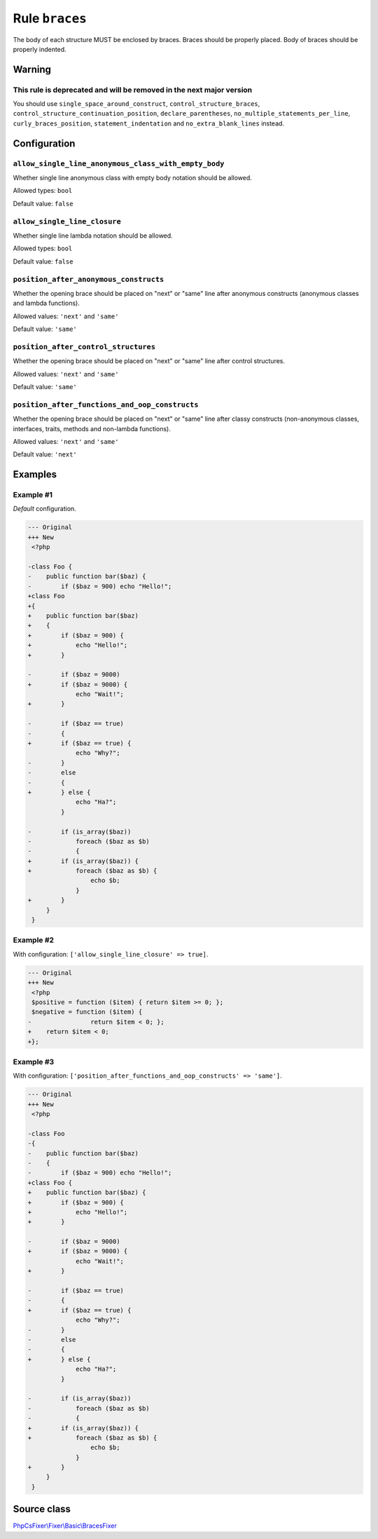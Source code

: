 ===============
Rule ``braces``
===============

The body of each structure MUST be enclosed by braces. Braces should be properly
placed. Body of braces should be properly indented.

Warning
-------

This rule is deprecated and will be removed in the next major version
~~~~~~~~~~~~~~~~~~~~~~~~~~~~~~~~~~~~~~~~~~~~~~~~~~~~~~~~~~~~~~~~~~~~~

You should use ``single_space_around_construct``, ``control_structure_braces``,
``control_structure_continuation_position``, ``declare_parentheses``,
``no_multiple_statements_per_line``, ``curly_braces_position``,
``statement_indentation`` and ``no_extra_blank_lines`` instead.

Configuration
-------------

``allow_single_line_anonymous_class_with_empty_body``
~~~~~~~~~~~~~~~~~~~~~~~~~~~~~~~~~~~~~~~~~~~~~~~~~~~~~

Whether single line anonymous class with empty body notation should be allowed.

Allowed types: ``bool``

Default value: ``false``

``allow_single_line_closure``
~~~~~~~~~~~~~~~~~~~~~~~~~~~~~

Whether single line lambda notation should be allowed.

Allowed types: ``bool``

Default value: ``false``

``position_after_anonymous_constructs``
~~~~~~~~~~~~~~~~~~~~~~~~~~~~~~~~~~~~~~~

Whether the opening brace should be placed on "next" or "same" line after
anonymous constructs (anonymous classes and lambda functions).

Allowed values: ``'next'`` and ``'same'``

Default value: ``'same'``

``position_after_control_structures``
~~~~~~~~~~~~~~~~~~~~~~~~~~~~~~~~~~~~~

Whether the opening brace should be placed on "next" or "same" line after
control structures.

Allowed values: ``'next'`` and ``'same'``

Default value: ``'same'``

``position_after_functions_and_oop_constructs``
~~~~~~~~~~~~~~~~~~~~~~~~~~~~~~~~~~~~~~~~~~~~~~~

Whether the opening brace should be placed on "next" or "same" line after classy
constructs (non-anonymous classes, interfaces, traits, methods and non-lambda
functions).

Allowed values: ``'next'`` and ``'same'``

Default value: ``'next'``

Examples
--------

Example #1
~~~~~~~~~~

*Default* configuration.

.. code-block:: diff

   --- Original
   +++ New
    <?php

   -class Foo {
   -    public function bar($baz) {
   -        if ($baz = 900) echo "Hello!";
   +class Foo
   +{
   +    public function bar($baz)
   +    {
   +        if ($baz = 900) {
   +            echo "Hello!";
   +        }

   -        if ($baz = 9000)
   +        if ($baz = 9000) {
                echo "Wait!";
   +        }

   -        if ($baz == true)
   -        {
   +        if ($baz == true) {
                echo "Why?";
   -        }
   -        else
   -        {
   +        } else {
                echo "Ha?";
            }

   -        if (is_array($baz))
   -            foreach ($baz as $b)
   -            {
   +        if (is_array($baz)) {
   +            foreach ($baz as $b) {
                    echo $b;
                }
   +        }
        }
    }

Example #2
~~~~~~~~~~

With configuration: ``['allow_single_line_closure' => true]``.

.. code-block:: diff

   --- Original
   +++ New
    <?php
    $positive = function ($item) { return $item >= 0; };
    $negative = function ($item) {
   -                return $item < 0; };
   +    return $item < 0;
   +};

Example #3
~~~~~~~~~~

With configuration: ``['position_after_functions_and_oop_constructs' => 'same']``.

.. code-block:: diff

   --- Original
   +++ New
    <?php

   -class Foo
   -{
   -    public function bar($baz)
   -    {
   -        if ($baz = 900) echo "Hello!";
   +class Foo {
   +    public function bar($baz) {
   +        if ($baz = 900) {
   +            echo "Hello!";
   +        }

   -        if ($baz = 9000)
   +        if ($baz = 9000) {
                echo "Wait!";
   +        }

   -        if ($baz == true)
   -        {
   +        if ($baz == true) {
                echo "Why?";
   -        }
   -        else
   -        {
   +        } else {
                echo "Ha?";
            }

   -        if (is_array($baz))
   -            foreach ($baz as $b)
   -            {
   +        if (is_array($baz)) {
   +            foreach ($baz as $b) {
                    echo $b;
                }
   +        }
        }
    }
Source class
------------

`PhpCsFixer\\Fixer\\Basic\\BracesFixer <./../src/Fixer/Basic/BracesFixer.php>`_
